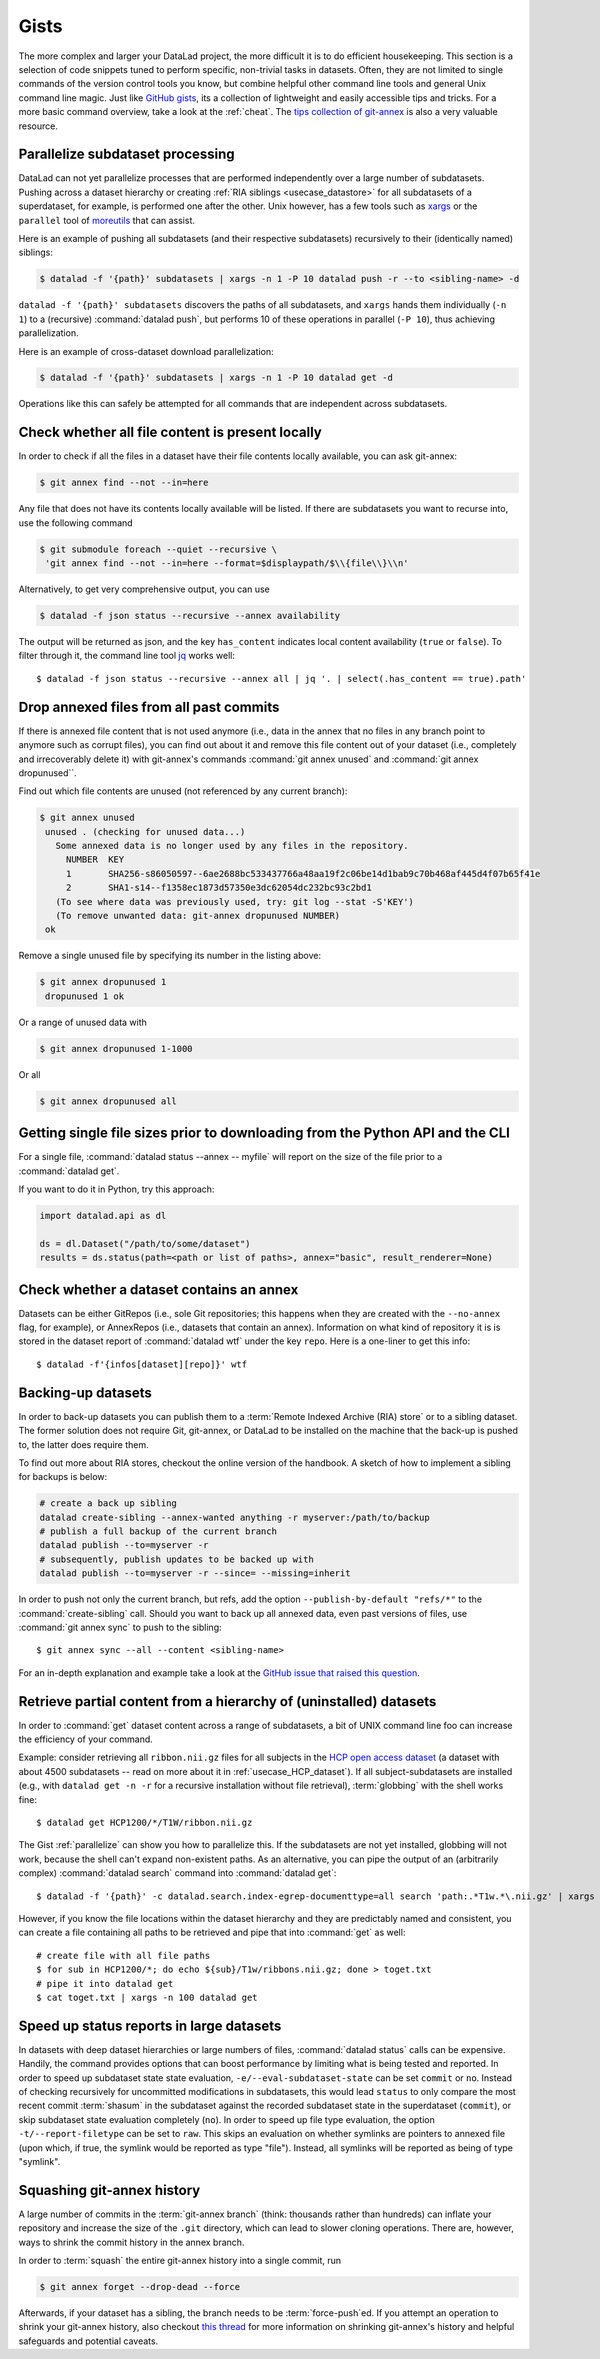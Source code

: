 .. _gists:

Gists
=====


The more complex and larger your DataLad project, the more difficult it is to do
efficient housekeeping.
This section is a selection of code snippets tuned to perform specific,
non-trivial tasks in datasets. Often, they are not limited to single commands of
the version control tools you know, but combine helpful other command line
tools and general Unix command line magic. Just like
`GitHub gists <https://gist.github.com/>`_, its a collection of lightweight
and easily accessible tips and tricks. For a more basic command overview,
take a look at the :ref:`cheat`. The
`tips collection of git-annex <https://git-annex.branchable.com/tips/>`_ is also
a very valuable resource.

.. figure:: ../artwork/src/gists.svg
   :width: 50%


.. _parallelize:

Parallelize subdataset processing
^^^^^^^^^^^^^^^^^^^^^^^^^^^^^^^^^

DataLad can not yet parallelize processes that are performed
independently over a large number of subdatasets. Pushing across a dataset
hierarchy or creating :ref:`RIA siblings <usecase_datastore>`
for all subdatasets of a superdataset, for example, is performed one after the other.
Unix however, has a few tools such as `xargs <https://en.wikipedia.org/wiki/Xargs>`_
or the ``parallel`` tool of `moreutils <https://joeyh.name/code/moreutils/>`_
that can assist.

Here is an example of pushing all subdatasets (and their respective subdatasets)
recursively to their (identically named) siblings:

.. code-block:: bash

   $ datalad -f '{path}' subdatasets | xargs -n 1 -P 10 datalad push -r --to <sibling-name> -d

``datalad -f '{path}' subdatasets`` discovers the paths of all subdatasets,
and ``xargs`` hands them individually (``-n 1``) to a (recursive) :command:`datalad push`,
but performs 10 of these operations in parallel (``-P 10``), thus achieving
parallelization.

Here is an example of cross-dataset download parallelization:

.. code-block:: bash

   $ datalad -f '{path}' subdatasets | xargs -n 1 -P 10 datalad get -d

Operations like this can safely be attempted for all commands that are independent
across subdatasets.

Check whether all file content is present locally
^^^^^^^^^^^^^^^^^^^^^^^^^^^^^^^^^^^^^^^^^^^^^^^^^

In order to check if all the files in a dataset have their file contents locally
available, you can ask git-annex:

.. code-block:: bash

   $ git annex find --not --in=here

Any file that does not have its contents locally available will be listed.
If there are subdatasets you want to recurse into, use the following command

.. code-block:: bash

   $ git submodule foreach --quiet --recursive \
    'git annex find --not --in=here --format=$displaypath/$\\{file\\}\\n'

Alternatively, to get very comprehensive output, you can use

.. code-block:: bash

   $ datalad -f json status --recursive --annex availability

The output will be returned as json, and the key ``has_content`` indicates local
content availability (``true`` or ``false``). To filter through it, the command
line tool `jq <https://stedolan.github.io/jq/>`_ works well::

   $ datalad -f json status --recursive --annex all | jq '. | select(.has_content == true).path'


Drop annexed files from all past commits
^^^^^^^^^^^^^^^^^^^^^^^^^^^^^^^^^^^^^^^^

If there is annexed file content that is not used anymore (i.e., data in the
annex that no files in any branch point to anymore such as corrupt files),
you can find out about it and remove this file content out of your dataset
(i.e., completely and irrecoverably delete it) with git-annex's commands
:command:`git annex unused` and :command:`git annex dropunused``.

Find out which file contents are unused (not referenced by any current branch):

.. code-block:: bash

   $ git annex unused
    unused . (checking for unused data...)
      Some annexed data is no longer used by any files in the repository.
        NUMBER  KEY
        1       SHA256-s86050597--6ae2688bc533437766a48aa19f2c06be14d1bab9c70b468af445d4f07b65f41e
        2       SHA1-s14--f1358ec1873d57350e3dc62054dc232bc93c2bd1
      (To see where data was previously used, try: git log --stat -S'KEY')
      (To remove unwanted data: git-annex dropunused NUMBER)
    ok

Remove a single unused file by specifying its number in the listing above:

.. code-block:: bash

   $ git annex dropunused 1
    dropunused 1 ok

Or a range of unused data with

.. code-block:: bash

   $ git annex dropunused 1-1000

Or all

.. code-block:: bash

   $ git annex dropunused all


Getting single file sizes prior to downloading from the Python API and the CLI
^^^^^^^^^^^^^^^^^^^^^^^^^^^^^^^^^^^^^^^^^^^^^^^^^^^^^^^^^^^^^^^^^^^^^^^^^^^^^^

For a single file, :command:`datalad status --annex -- myfile` will report on
the size of the file prior to a :command:`datalad get`.

If you want to do it in Python, try this approach:

.. code-block:: python

   import datalad.api as dl

   ds = dl.Dataset("/path/to/some/dataset")
   results = ds.status(path=<path or list of paths>, annex="basic", result_renderer=None)


Check whether a dataset contains an annex
^^^^^^^^^^^^^^^^^^^^^^^^^^^^^^^^^^^^^^^^^

Datasets can be either GitRepos (i.e., sole Git repositories; this happens when
they are created with the ``--no-annex`` flag, for example), or AnnexRepos
(i.e., datasets that contain an annex). Information on what kind of repository it
is is stored in the dataset report of :command:`datalad wtf` under the key ``repo``.
Here is a one-liner to get this info::

   $ datalad -f'{infos[dataset][repo]}' wtf


Backing-up datasets
^^^^^^^^^^^^^^^^^^^

.. index:: ! datalad command; create-sibling

In order to back-up datasets you can publish them to a
:term:`Remote Indexed Archive (RIA) store` or to a sibling dataset. The former
solution does not require Git, git-annex, or DataLad to be installed on the
machine that the back-up is pushed to, the latter does require them.

To find out more about RIA stores, checkout the online version of the handbook.
A sketch of how to implement a sibling for backups is below:

.. code-block:: bash

   # create a back up sibling
   datalad create-sibling --annex-wanted anything -r myserver:/path/to/backup
   # publish a full backup of the current branch
   datalad publish --to=myserver -r
   # subsequently, publish updates to be backed up with
   datalad publish --to=myserver -r --since= --missing=inherit

In order to push not only the current branch, but refs, add the option
``--publish-by-default "refs/*"`` to the :command:`create-sibling` call.
Should you want to back up all annexed data, even past versions of files, use
:command:`git annex sync` to push to the sibling::

   $ git annex sync --all --content <sibling-name>

For an in-depth explanation and example take a look at the
`GitHub issue that raised this question <https://github.com/datalad/datalad/issues/4369>`_.

.. _retrieveHCP:

Retrieve partial content from a hierarchy of (uninstalled) datasets
^^^^^^^^^^^^^^^^^^^^^^^^^^^^^^^^^^^^^^^^^^^^^^^^^^^^^^^^^^^^^^^^^^^

In order to :command:`get` dataset content across a range of subdatasets, a bit
of UNIX command line foo can increase the efficiency of your command.

Example: consider retrieving all ``ribbon.nii.gz`` files for all subjects in the
`HCP open access dataset <https://github.com/datalad-datasets/human-connectome-project-openaccess>`_
(a dataset with about 4500 subdatasets -- read on more about it in
:ref:`usecase_HCP_dataset`).
If all subject-subdatasets are installed (e.g., with ``datalad get -n -r`` for
a recursive installation without file retrieval), :term:`globbing` with the
shell works fine::

   $ datalad get HCP1200/*/T1W/ribbon.nii.gz

The Gist :ref:`parallelize` can show you how to parallelize this.
If the subdatasets are not yet installed, globbing will not work, because the
shell can't expand non-existent paths. As an alternative, you can pipe the output
of an (arbitrarily complex) :command:`datalad search` command into
:command:`datalad get`::

   $ datalad -f '{path}' -c datalad.search.index-egrep-documenttype=all search 'path:.*T1w.*\.nii.gz' | xargs -n 100 datalad get

However, if you know the file locations within the dataset hierarchy and they
are predictably named and consistent, you can create a file containing all paths to
be retrieved and pipe that into :command:`get` as well::

   # create file with all file paths
   $ for sub in HCP1200/*; do echo ${sub}/T1w/ribbons.nii.gz; done > toget.txt
   # pipe it into datalad get
   $ cat toget.txt | xargs -n 100 datalad get

.. _speedystatus:

Speed up status reports in large datasets
^^^^^^^^^^^^^^^^^^^^^^^^^^^^^^^^^^^^^^^^^

In datasets with deep dataset hierarchies or large numbers of files,
:command:`datalad status` calls can be expensive. Handily,
the command provides options that can boost performance by limiting what is being
tested and reported. In order to speed up subdataset state state evaluation,
``-e/--eval-subdataset-state`` can be set ``commit`` or ``no``. Instead of checking
recursively for uncommitted modifications in subdatasets, this would lead ``status``
to only compare the most recent commit :term:`shasum` in the subdataset against
the recorded subdataset state in the superdataset (``commit``), or skip subdataset
state evaluation completely (``no``). In order to speed up file type evaluation,
the option ``-t/--report-filetype`` can be set to ``raw``. This skips an evaluation
on whether symlinks are pointers to annexed file (upon which, if true, the symlink
would be reported as type "file"). Instead, all symlinks will be reported as
being of type "symlink".

Squashing git-annex history
^^^^^^^^^^^^^^^^^^^^^^^^^^^

A large number of commits in the :term:`git-annex branch` (think: thousands
rather than hundreds) can inflate your repository and increase the size of the
``.git`` directory, which can lead to slower cloning operations.
There are, however, ways to shrink the commit history in the annex branch.

In order to :term:`squash` the entire git-annex history into a single commit, run

.. code-block:: bash

   $ git annex forget --drop-dead --force

Afterwards, if your dataset has a sibling, the branch needs to be
:term:`force-push`\ed. If you attempt an operation to shrink your git-annex
history, also checkout
`this thread <https://git-annex.branchable.com/forum/safely_dropping_git-annex_history/>`_
for more information on shrinking git-annex's history and helpful safeguards and
potential caveats.
